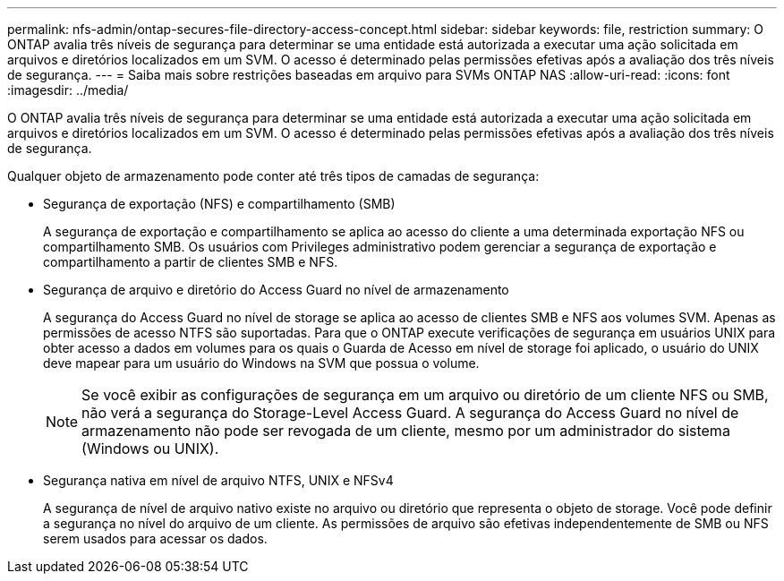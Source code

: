 ---
permalink: nfs-admin/ontap-secures-file-directory-access-concept.html 
sidebar: sidebar 
keywords: file, restriction 
summary: O ONTAP avalia três níveis de segurança para determinar se uma entidade está autorizada a executar uma ação solicitada em arquivos e diretórios localizados em um SVM. O acesso é determinado pelas permissões efetivas após a avaliação dos três níveis de segurança. 
---
= Saiba mais sobre restrições baseadas em arquivo para SVMs ONTAP NAS
:allow-uri-read: 
:icons: font
:imagesdir: ../media/


[role="lead"]
O ONTAP avalia três níveis de segurança para determinar se uma entidade está autorizada a executar uma ação solicitada em arquivos e diretórios localizados em um SVM. O acesso é determinado pelas permissões efetivas após a avaliação dos três níveis de segurança.

Qualquer objeto de armazenamento pode conter até três tipos de camadas de segurança:

* Segurança de exportação (NFS) e compartilhamento (SMB)
+
A segurança de exportação e compartilhamento se aplica ao acesso do cliente a uma determinada exportação NFS ou compartilhamento SMB. Os usuários com Privileges administrativo podem gerenciar a segurança de exportação e compartilhamento a partir de clientes SMB e NFS.

* Segurança de arquivo e diretório do Access Guard no nível de armazenamento
+
A segurança do Access Guard no nível de storage se aplica ao acesso de clientes SMB e NFS aos volumes SVM. Apenas as permissões de acesso NTFS são suportadas. Para que o ONTAP execute verificações de segurança em usuários UNIX para obter acesso a dados em volumes para os quais o Guarda de Acesso em nível de storage foi aplicado, o usuário do UNIX deve mapear para um usuário do Windows na SVM que possua o volume.

+
[NOTE]
====
Se você exibir as configurações de segurança em um arquivo ou diretório de um cliente NFS ou SMB, não verá a segurança do Storage-Level Access Guard. A segurança do Access Guard no nível de armazenamento não pode ser revogada de um cliente, mesmo por um administrador do sistema (Windows ou UNIX).

====
* Segurança nativa em nível de arquivo NTFS, UNIX e NFSv4
+
A segurança de nível de arquivo nativo existe no arquivo ou diretório que representa o objeto de storage. Você pode definir a segurança no nível do arquivo de um cliente. As permissões de arquivo são efetivas independentemente de SMB ou NFS serem usados para acessar os dados.


